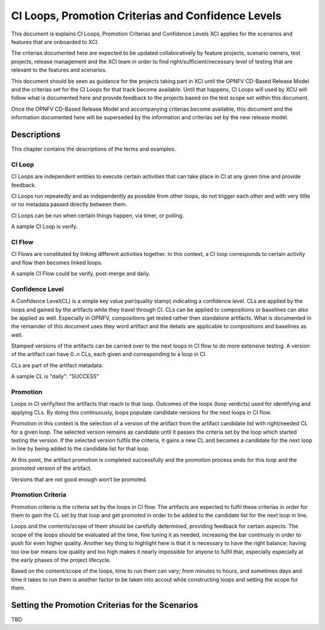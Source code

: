 .. _xci-criterias-cls:

.. This work is licensed under a Creative Commons Attribution 4.0 International License.
.. SPDX-License-Identifier: CC-BY-4.0
.. (c) Fatih Degirmenci (fatih.degirmenci@ericsson.com)

===================================================
CI Loops, Promotion Criterias and Confidence Levels
===================================================

This document is explains CI Loops, Promotion Criterias and Confidence Levels
XCI applies for the scenarios and features that are onboarded to XCI.

The criterias documented here are expected to be updated collaboratively by
feature projects, scenario owners, test projects, release management and the XCI
team in order to find right/sufficient/necessary level of testing that are
relevant to the features and scenarios.

This document should be seen as guidance for the projects taking part in XCI
until the OPNFV CD-Based Release Model and the criterias set for the CI Loops
for that track become available. Until that happens, CI Loops will used by XCU
will follow what is documented here and provide feedback to the projects based
on the test scope set within this document.

Once the OPNFV CD-Based Release Model and accompanying criterias become
available, this document and the information documented here will be superseded
by the information and criterias set by the new release model.

Descriptions
============

This chapter contains the descriptions of the terms and examples.

CI Loop
-------

CI Loops are independent entities to execute certain activities that can take
place in CI at any given time and provide feedback.

CI Loops run repeatedly and as independently as possible from other loops, do
not trigger each other and with very little or no metadata passed directly
between them.

CI Loops can be run when certain things happen, via timer, or polling.

A sample CI Loop is verify.

CI Flow
-------

CI Flows are constituted by linking different activities together.
In this context, a CI loop corresponds to certain activity and flow then becomes
linked loops.

A sample CI Flow could be verify, post-merge and daily.

Confidence Level
----------------

A Confidence Level(CL) is a simple key value pair(quality stamp) indicating a
confidence level. CLs are applied by the loops and gained by the artifacts while
they travel through CI. CLs can be applied to compositions or baselines can also
be applied as well. Especially in OPNFV, compositions get tested rather then
standalone artifacts. What is documented in the remainder of this document uses
they word artifact and the details are applicable to compositions and baselines
as well.

Stamped versions of the artifacts can be carried over to the next loops in CI
flow to do more extensive testing. A version of the artifact can have 0..n CLs,
each given and corresponding to a loop in CI.

CLs are part of the artifact metadata.

A sample CL is "daily": "SUCCESS"

Promotion
---------

Loops in CI verify/test the artifacts that reach to that loop. Outcomes of the
loops (loop verdicts) used for identifying and applying CLs. By doing this
continuously, loops populate candidate versions for the next loops in CI flow.

Promotion in this context is the selection of a version of the artifact from
the artifact candidate list with right/needed CL for a given loop. The selected
version remains as candidate until it passes the criteria set by the loop which
started testing the version. If the selected version fulfils the criteria, it
gains a new CL and becomes a candidate for the next loop in line by being added
to the candidate list for that loop.

At this point, the artifact promotion is completed successfully and the
promotion process ends for this loop and the promoted version of the artifact.

Versions that are not good enough won’t be promoted.

Promotion Criteria
------------------

Promotion criteria is the criteria set by the loops in CI flow. The artifacts
are expected to fulfil these criterias in order for them to gain the CL set
by that loop and get promoted in order to be added to the candidate list for
the next loop in line.

Loops and the contents/scope of them should be carefully determined, providing
feedback for certain aspects. The scope of the loops should be evaluated all the
time, fine tuning it as needed, increasing the bar continusly in order to push
for even higher quality. Another key thing to highlight here is that it is
necessary to have the right balance; having too low bar means low quality and
too high makes it nearly impossible for anyone to fulfil that, especially
especially at the early phases of the project lifecycle.

Based on the content/scope of the loops, time to run them can vary; from minutes
to hours, and sometimes days and time it takes to run them is another factor to
be taken into accout while constructing loops and setting the scope for them.

Setting the Promotion Criterias for the Scenarios
=================================================

TBD
